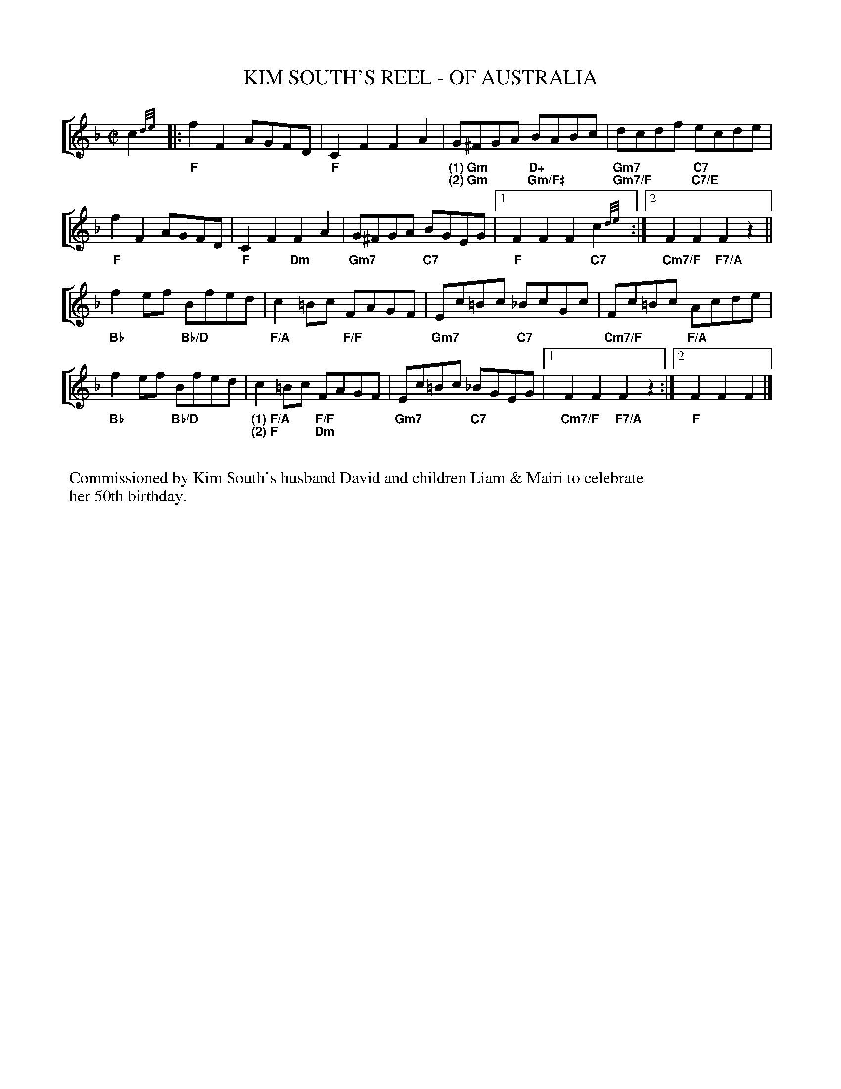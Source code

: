 X:1
T:KIM SOUTH'S REEL - OF AUSTRALIA
Z: Contributed 2017-01-24 02:16:17 by David South david@dalsegnomusic.com
K:
%%titlefont NewCenturySchlbk-Bold 13pt
%%gchordfont Arial-Bold 11pt
C:composed by IAIN MacPHAIL (\251 2017)
V: Melody clef=treble gchord=down
%%staves [Melody]
L:1/8
M:C|
K:F
V: Melody
c2{d/e/}|:"F"f2F2 AGFD|"F"C2F2 F2A2|"(1) Gm""(2) Gm"G^FGA "D+""Gm/F#"BABc|"Gm7""Gm7/F"dcdf "C7""C7/E"ecde|!
"F"f2F2 AGFD|"F"C2F2 "Dm"F2A2|"Gm7"G^FGA "C7"BGEG|[1 "F"F2F2 F2"C7"c2{d/e/}:|[2 "Cm7/F"F2F2 "F7/A"F2z2||!
"Bb"f2ef "Bb/D"Bfed|"F/A"c2=Bc "F/F"FAGF|"Gm7"Ec=Bc "C7"_BcGc|"Cm7/F"Fc=Bc "F/A"Acde|!
"Bb"f2ef "Bb/D"Bfed|"(1) F/A""(2) F"c2=Bc "F/F""Dm"FAGF|"Gm7"Ec=Bc "C7"_BGEG|[1 "Cm7/F"F2F2 "F7/A"F2z2:|[2 "F"F2F2 F2|]
%%begintext


Commissioned by Kim South's husband David and children Liam & Mairi to celebrate
her 50th birthday.
%%endtext
